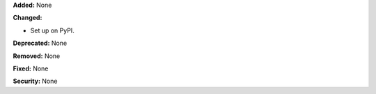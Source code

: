**Added:** None

**Changed:**

* Set up on PyPI.

**Deprecated:** None

**Removed:** None

**Fixed:** None

**Security:** None
